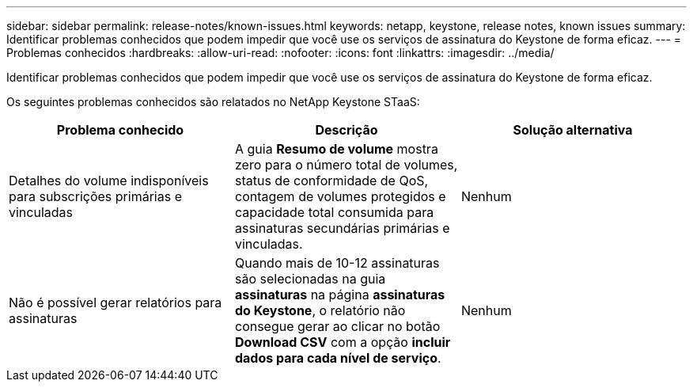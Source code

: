 ---
sidebar: sidebar 
permalink: release-notes/known-issues.html 
keywords: netapp, keystone, release notes, known issues 
summary: Identificar problemas conhecidos que podem impedir que você use os serviços de assinatura do Keystone de forma eficaz. 
---
= Problemas conhecidos
:hardbreaks:
:allow-uri-read: 
:nofooter: 
:icons: font
:linkattrs: 
:imagesdir: ../media/


[role="lead"]
Identificar problemas conhecidos que podem impedir que você use os serviços de assinatura do Keystone de forma eficaz.

Os seguintes problemas conhecidos são relatados no NetApp Keystone STaaS:

[cols="3*"]
|===
| Problema conhecido | Descrição | Solução alternativa 


 a| 
Detalhes do volume indisponíveis para subscrições primárias e vinculadas
 a| 
A guia *Resumo de volume* mostra zero para o número total de volumes, status de conformidade de QoS, contagem de volumes protegidos e capacidade total consumida para assinaturas secundárias primárias e vinculadas.
 a| 
Nenhum



 a| 
Não é possível gerar relatórios para assinaturas
 a| 
Quando mais de 10-12 assinaturas são selecionadas na guia *assinaturas* na página *assinaturas do Keystone*, o relatório não consegue gerar ao clicar no botão *Download CSV* com a opção *incluir dados para cada nível de serviço*.
 a| 
Nenhum

|===
